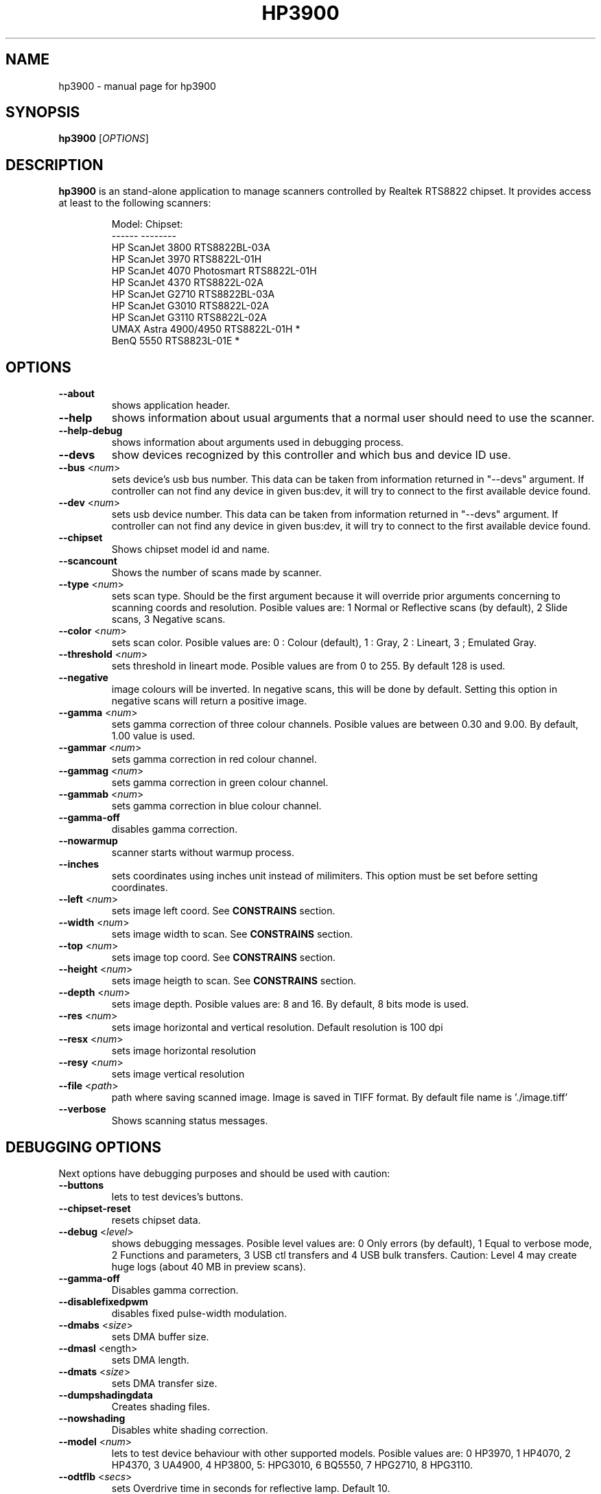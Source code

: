 .TH HP3900 "1" "January 2009" "hp3900 0.13" "User Commands"
.SH NAME
hp3900 \- manual page for hp3900
.SH SYNOPSIS
.B hp3900
[\fIOPTIONS\fR]
.SH DESCRIPTION
\fBhp3900\fR is an stand-alone application to manage scanners controlled by Realtek RTS8822 chipset. It provides access at least to the following scanners:
.PP
.RS
.ft CR
.nf
Model:                     Chipset:
------                     --------
HP ScanJet 3800            RTS8822BL-03A
HP ScanJet 3970            RTS8822L-01H
HP ScanJet 4070 Photosmart RTS8822L-01H
HP ScanJet 4370            RTS8822L-02A
HP ScanJet G2710           RTS8822BL-03A
HP ScanJet G3010           RTS8822L-02A
HP ScanJet G3110           RTS8822L-02A
UMAX Astra 4900/4950       RTS8822L-01H *
BenQ 5550                  RTS8823L-01E *
.fi
.ft R
.RE
.PP
.SH OPTIONS
.TP
\fB\-\-about\fR
shows application header.
.TP
\fB\-\-help\fR
shows information about usual arguments that a normal user should need to use the scanner.
.TP
\fB\-\-help\-debug\fR
shows information about arguments used in debugging process.
.TP
\fB\-\-devs\fR
show devices recognized by this controller and which bus and device ID use.
.TP
\fB\-\-bus\fR <\fInum\fR>
sets device's usb bus number. This data can be taken from information returned in "--devs" argument. If controller can not find any device in given bus:dev, it will try to connect to the first available device found.
.TP
\fB\-\-dev\fR <\fInum\fR>
sets usb device number. This data can be taken from information returned in "--devs" argument. If controller can not find any device in given bus:dev, it will try to connect to the first available device found.
.TP
\fB\-\-chipset\fR
Shows chipset model id and name.
.TP
\fB\-\-scancount\fR
Shows the number of scans made by scanner.
.TP
\fB\-\-type\fR <\fInum\fR>
sets scan type. Should be the first argument because it will override prior arguments concerning to scanning coords and resolution. Posible values are: 1 Normal or Reflective scans (by default), 2 Slide scans, 3 Negative scans.
.TP
\fB\-\-color\fR <\fInum\fR>
sets scan color. Posible values are: 0 : Colour (default), 1 : Gray, 2 : Lineart, 3 ; Emulated Gray.
.TP
\fB\-\-threshold\fR <\fInum\fR>
sets threshold in lineart mode. Posible values are from 0 to 255. By default 128 is used.
.TP
\fB\-\-negative\fR
image colours will be inverted. In negative scans, this will be done by default. Setting this option in negative scans will return a positive image.
.TP
\fB\-\-gamma\fR <\fInum\fR>
sets gamma correction of three colour channels. Posible values are between 0.30 and 9.00. By default, 1.00 value is used.
.TP
\fB\-\-gammar\fR <\fInum\fR>
sets gamma correction in red colour channel.
.TP
\fB\-\-gammag\fR <\fInum\fR>
sets gamma correction in green colour channel.
.TP
\fB\-\-gammab\fR <\fInum\fR>
sets gamma correction in blue colour channel.
.TP
\fB\-\-gamma-off\fR
disables gamma correction.
.TP
\fB\-\-nowarmup\fR
scanner starts without warmup process.
.TP
\fB\-\-inches\fR
sets coordinates using inches unit instead of milimiters. This option must be set before setting coordinates.
.TP
\fB\-\-left\fR <\fInum\fR>
sets image left coord. See \fBCONSTRAINS\fR section.
.TP
\fB\-\-width\fR <\fInum\fR>
sets image width to scan. See \fBCONSTRAINS\fR section.
.TP
\fB\-\-top\fR <\fInum\fR>
sets image top coord. See \fBCONSTRAINS\fR section.
.TP
\fB\-\-height\fR <\fInum\fR>
sets image heigth to scan. See \fBCONSTRAINS\fR section.
.TP
\fB\-\-depth\fR <\fInum\fR>
sets image depth. Posible values are: 8 and 16. By default, 8 bits mode is used.
.TP
\fB\-\-res\fR <\fInum\fR>
sets image horizontal and vertical resolution. Default resolution is 100 dpi
.TP
\fB\-\-resx\fR <\fInum\fR>
sets image horizontal resolution
.TP
\fB\-\-resy\fR <\fInum\fR>
sets image vertical resolution
.TP
\fB\-\-file\fR <\fIpath\fR>
path where saving scanned image. Image is saved in TIFF format. By default file name is './image.tiff'
.TP
\fB\-\-verbose\fR 
Shows scanning status messages.
.SH DEBUGGING OPTIONS
Next options have debugging purposes and should be used with caution:
.TP
\fB\-\-buttons\fR
lets to test devices's buttons.
.TP
\fB\-\-chipset-reset\fR
resets chipset data.
.TP
\fB\-\-debug\fR <\fIlevel\fR>
shows debugging messages. Posible level values are: 0 Only errors (by default), 1 Equal to verbose mode, 2 Functions and parameters, 3 USB ctl transfers and 4 USB bulk transfers. Caution: Level 4 may create huge logs (about 40 MB in preview scans).
.TP
\fB\-\-gamma-off\fR
Disables gamma correction.
.TP
\fB\-\-disablefixedpwm\fR
disables fixed pulse-width modulation.
.TP
\fB\-\-dmabs\fR <\fIsize\fR>
sets DMA buffer size.
.TP
\fB\-\-dmasl\fR <\flength\fR>
sets DMA length.
.TP
\fB\-\-dmats\fR <\fIsize\fR>
sets DMA transfer size.
.TP
\fB\-\-dumpshadingdata\fR
Creates shading files.
.TP
\fB\-\-nowshading\fR
Disables white shading correction.
.TP
\fB\-\-model\fR <\fInum\fR>
lets to test device behaviour with other supported models. Posible values are: 0 HP3970, 1 HP4070, 2 HP4370, 3 UA4900, 4 HP3800, 5: HPG3010, 6 BQ5550, 7 HPG2710, 8 HPG3110.
.TP
\fB\-\-odtflb\fR <\fIsecs\fR>
sets Overdrive time in seconds for reflective lamp. Default 10.
.TP
\fB\-\-odttma\fR <\fIsecs\fR>
sets Overdrive time in seconds for TMA lamp. Default 10.
.TP
\fB\-\-real-depth\fR
if gamma is enabled, scans are always done in 16 bits depth and then converted to the selected depth (default 8) to improve image quality. To avoid depth emulation, use this argument.
.TP
\fB\-\-savecalibfile\fR
saves all images taken in calibration process.
.TP
\fB\-\-scanwhiteboard\fR
scans the calibration area located beyond the top of image.
.SH CONSTRAINS
There are physical constrains that user should know when setting image coords. HP3970 and HP4070 scanners area has 220 milimeters width (8.7 inches) and 300 milimeters height (11,8 inches). Despite application checks given coords, user shouldn't set bigger values than those constrains to avoid damages in the scanner's motor.
.SH BUGS
This application is still in alpha development status. So some given options may not work properly. This version has no calibration implemented so image will be a bit dark. In the other way, there is some code to debug in windows driver so application is not completed.
.SH AUTHOR
This manual page was written by Jonathan Bravo Lopez <jkdsoft@gmail.com>
